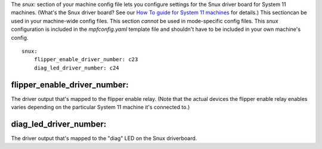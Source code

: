 
The *snux:* section of your machine config file lets you configure
settings for the Snux driver board for System 11 machines. (What's the
Snux driver board? See our `How To guide for System 11 machines`_ for
details.) This sectioncan be used in your machine-wide config files.
This section *cannot* be used in mode-specific config files. This
*snux* configuration is included in the *mpfconfig.yaml* template file
and shouldn't have to be included in your own machine's config.


::

    
    snux:
        flipper_enable_driver_number: c23
        diag_led_driver_number: c24




flipper_enable_driver_number:
~~~~~~~~~~~~~~~~~~~~~~~~~~~~~

The driver output that's mapped to the flipper enable relay. (Note
that the actual devices the flipper enable relay enables varies
depending on the particular System 11 machine it's connected to.)



diag_led_driver_number:
~~~~~~~~~~~~~~~~~~~~~~~

The driver output that's mapped to the "diag" LED on the Snux
driverboard.

.. _How To guide for System 11 machines: https://missionpinball.com/docs/howto/system-11/


